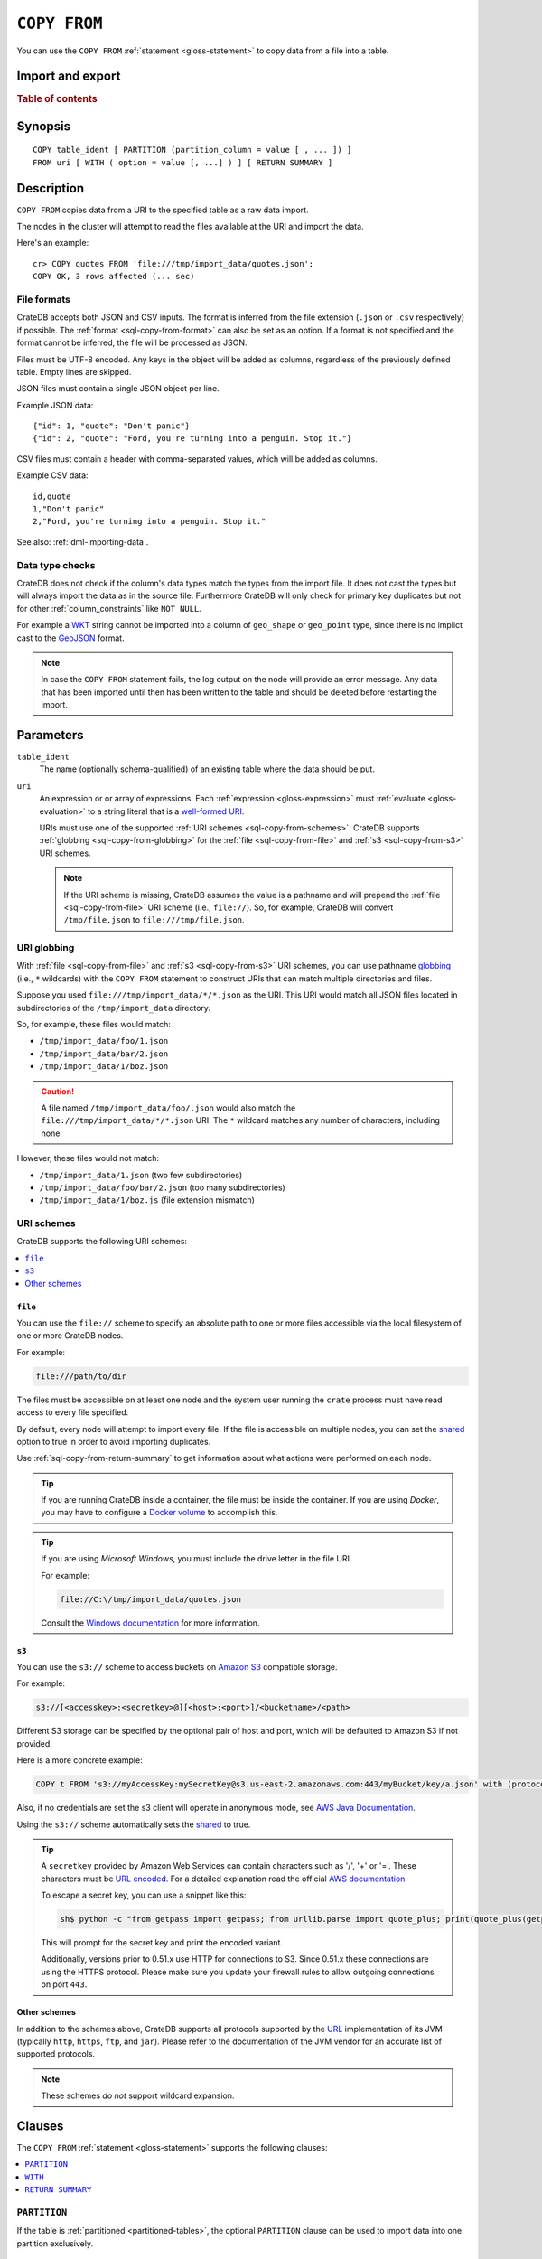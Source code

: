 .. highlight:: psql

.. _sql-copy-from:

=============
``COPY FROM``
=============

You can use the ``COPY FROM`` :ref:`statement <gloss-statement>` to copy data
from a file into a table.

.. SEEALSO::

    :ref:`Data manipulation: Import and export <dml-import-export>`

    :ref:`SQL syntax: COPY TO <sql-copy-to>`

Import and export
=================

.. rubric:: Table of contents

.. contents::
   :local:
   :depth: 2

.. _sql-copy-from-synopsis:

Synopsis
========

::

    COPY table_ident [ PARTITION (partition_column = value [ , ... ]) ]
    FROM uri [ WITH ( option = value [, ...] ) ] [ RETURN SUMMARY ]


.. _sql-copy-from-desc:

Description
===========

``COPY FROM`` copies data from a URI to the specified table as a raw data
import.

The nodes in the cluster will attempt to read the files available at the URI
and import the data.

Here's an example:

::

    cr> COPY quotes FROM 'file:///tmp/import_data/quotes.json';
    COPY OK, 3 rows affected (... sec)


.. _sql-copy-from-formats:

File formats
------------

CrateDB accepts both JSON and CSV inputs. The format is inferred from the file
extension (``.json`` or ``.csv`` respectively) if possible. The :ref:`format
<sql-copy-from-format>` can also be set as an option. If a format is not
specified and the format cannot be inferred, the file will be processed as
JSON.

Files must be UTF-8 encoded. Any keys in the object will be added as columns,
regardless of the previously defined table. Empty lines are skipped.

JSON files must contain a single JSON object per line.

Example JSON data::

    {"id": 1, "quote": "Don't panic"}
    {"id": 2, "quote": "Ford, you're turning into a penguin. Stop it."}

CSV files must contain a header with comma-separated values, which will be
added as columns.

Example CSV data::

    id,quote
    1,"Don't panic"
    2,"Ford, you're turning into a penguin. Stop it."

See also: :ref:`dml-importing-data`.


.. _sql-copy-from-type-checks:

Data type checks
----------------

CrateDB does not check if the column's data types match the types from the
import file. It does not cast the types but will always import the data as in
the source file. Furthermore CrateDB will only check for primary key duplicates
but not for other :ref:`column_constraints` like ``NOT NULL``.

For example a `WKT`_ string cannot be imported into a column of ``geo_shape``
or ``geo_point`` type, since there is no implict cast to the `GeoJSON`_ format.

.. NOTE::

   In case the ``COPY FROM`` statement fails, the log output on the node will
   provide an error message. Any data that has been imported until then has
   been written to the table and should be deleted before restarting the
   import.


.. _sql-copy-from-params:

Parameters
==========

.. _sql-copy-from-table_ident:

``table_ident``
  The name (optionally schema-qualified) of an existing table where the data
  should be put.

.. _sql-copy-from-uri:

``uri``
  An expression or or array of expressions. Each :ref:`expression
  <gloss-expression>` must :ref:`evaluate <gloss-evaluation>` to a string
  literal that is a `well-formed URI`_.

  URIs must use one of the supported :ref:`URI schemes
  <sql-copy-from-schemes>`. CrateDB supports :ref:`globbing
  <sql-copy-from-globbing>` for the :ref:`file <sql-copy-from-file>` and
  :ref:`s3 <sql-copy-from-s3>` URI schemes.

  .. NOTE::

      If the URI scheme is missing, CrateDB assumes the value is a pathname and
      will prepend the :ref:`file <sql-copy-from-file>` URI scheme (i.e.,
      ``file://``). So, for example, CrateDB will convert ``/tmp/file.json`` to
      ``file:///tmp/file.json``.


.. _sql-copy-from-globbing:

URI globbing
------------

With :ref:`file <sql-copy-from-file>` and :ref:`s3 <sql-copy-from-s3>` URI
schemes, you can use pathname `globbing`_ (i.e., ``*`` wildcards) with the
``COPY FROM`` statement to construct URIs that can match multiple directories
and files.

Suppose you used ``file:///tmp/import_data/*/*.json`` as the URI. This URI
would match all JSON files located in subdirectories of the
``/tmp/import_data`` directory.

So, for example, these files would match:

- ``/tmp/import_data/foo/1.json``
- ``/tmp/import_data/bar/2.json``
- ``/tmp/import_data/1/boz.json``

.. CAUTION::

    A file named ``/tmp/import_data/foo/.json`` would also match the
    ``file:///tmp/import_data/*/*.json`` URI. The ``*`` wildcard matches any
    number of characters, including none.

However, these files would not match:

- ``/tmp/import_data/1.json`` (two few subdirectories)
- ``/tmp/import_data/foo/bar/2.json`` (too many subdirectories)
- ``/tmp/import_data/1/boz.js`` (file extension mismatch)


.. _sql-copy-from-schemes:

URI schemes
-----------

CrateDB supports the following URI schemes:

.. contents::
   :local:
   :depth: 1


.. _sql-copy-from-file:

``file``
''''''''

You can use the ``file://`` scheme to specify an absolute path to one or more
files accessible via the local filesystem of one or more CrateDB nodes.

For example:

.. code-block:: text

    file:///path/to/dir

The files must be accessible on at least one node and the system user running
the ``crate`` process must have read access to every file specified.

By default, every node will attempt to import every file. If the file is
accessible on multiple nodes, you can set the `shared`_ option to true in order
to avoid importing duplicates.

Use :ref:`sql-copy-from-return-summary` to get information about what actions
were performed on each node.

.. TIP::

    If you are running CrateDB inside a container, the file must be inside the
    container. If you are using *Docker*, you may have to configure a `Docker
    volume`_ to accomplish this.

.. TIP::

    If you are using *Microsoft Windows*, you must include the drive letter in
    the file URI.

    For example:

    .. code-block:: text

        file://C:\/tmp/import_data/quotes.json

    Consult the `Windows documentation`_ for more information.


.. _sql-copy-from-s3:

``s3``
''''''

You can use the ``s3://`` scheme to access buckets on `Amazon S3`_ compatible
storage.

For example:

.. code-block:: text

    s3://[<accesskey>:<secretkey>@][<host>:<port>]/<bucketname>/<path>

Different S3 storage can be specified by the optional pair of host and port,
which will be defaulted to Amazon S3 if not provided.

Here is a more concrete example:

.. code-block:: text

    COPY t FROM 's3://myAccessKey:mySecretKey@s3.us-east-2.amazonaws.com:443/myBucket/key/a.json' with (protocol = 'https')

Also, if no credentials are set the s3 client will operate in anonymous mode,
see `AWS Java Documentation`_.

Using the ``s3://`` scheme automatically sets the `shared`_ to true.

.. TIP::

   A ``secretkey`` provided by Amazon Web Services can contain characters such
   as '/', '+' or '='. These characters must be `URL encoded`_. For a detailed
   explanation read the official `AWS documentation`_.

   To escape a secret key, you can use a snippet like this:

   .. code-block:: console

      sh$ python -c "from getpass import getpass; from urllib.parse import quote_plus; print(quote_plus(getpass('secret_key: ')))"

   This will prompt for the secret key and print the encoded variant.

   Additionally, versions prior to 0.51.x use HTTP for connections to S3. Since
   0.51.x these connections are using the HTTPS protocol. Please make sure you
   update your firewall rules to allow outgoing connections on port ``443``.


.. _sql-copy-from-other-schemes:

Other schemes
'''''''''''''

In addition to the schemes above, CrateDB supports all protocols supported by
the `URL`_ implementation of its JVM (typically ``http``, ``https``, ``ftp``,
and ``jar``). Please refer to the documentation of the JVM vendor for an
accurate list of supported protocols.

.. NOTE::

    These schemes *do not* support wildcard expansion.


.. _sql-copy-from-clauses:

Clauses
=======

The ``COPY FROM`` :ref:`statement <gloss-statement>` supports the following
clauses:

.. contents::
   :local:
   :depth: 1


.. _sql-copy-from-partition:

``PARTITION``
-------------

.. EDITORIAL NOTE
   ##############

   Multiple files (in this directory) use the same standard text for
   documenting the ``PARTITION`` clause. (Minor verb changes are made to
   accomodate the specifics of the parent statement.)

   For consistency, if you make changes here, please be sure to make a
   corresponding change to the other files.

If the table is :ref:`partitioned <partitioned-tables>`, the optional
``PARTITION`` clause can be used to import data into one partition exclusively.

::

    [ PARTITION ( partition_column = value [ , ... ] ) ]

:partition_column:
  One of the column names used for table partitioning

:value:
  The respective column value.

All :ref:`partition columns <gloss-partition-column>` (specified by the
:ref:`sql-create-table-partitioned-by` clause) must be listed inside the
parentheses along with their respective values using the ``partition_column =
value`` syntax (separated by commas).

Because each partition corresponds to a unique set of :ref:`partition column
<gloss-partition-column>` row values, this clause uniquely identifies a single
partition for import.

.. TIP::

    The :ref:`ref-show-create-table` statement will show you the complete list
    of partition columns specified by the
    :ref:`sql-create-table-partitioned-by` clause.

.. CAUTION::

    Partitioned tables do not store the row values for the partition columns,
    hence every row will be imported into the specified partition regardless of
    partition column values.


.. _sql-copy-from-with:

``WITH``
--------

You can use the optional ``WITH`` clause to specify option values.

::

    [ WITH ( option = value [, ...] ) ]

The ``WITH`` clause supports the following options:

.. contents::
   :local:
   :depth: 1


.. _sql-copy-from-bulk_size:

``bulk_size``
'''''''''''''

CrateDB will process the lines it reads from the ``path`` in bulks. This option
specifies the size of one batch. The provided value must be greater than 0, the
default value is 10000.


.. _sql-copy-from-fail_fast:

``fail_fast``
'''''''''''''

A boolean value indicating if the ``COPY FROM`` operation should abort early
after an error. This is best effort and due to the distributed execution, it
may continue processing some records before it aborts.
Defaults to ``false``.

.. _sql-copy-from-shared:

``shared``
''''''''''

This option should be set to true if the URI's location is accessible by more
than one CrateDB node to prevent them from importing the same file.

The default value depends on the scheme of each URI.

If an array of URIs is passed to ``COPY FROM`` this option will overwrite the
default for *all* URIs.


.. _sql-copy-from-node_filters:

``node_filters``
''''''''''''''''

A filter :ref:`expression <gloss-expression>` to select the nodes to run the
*read* operation.

It's an object in the form of::

    {
        name = '<node_name_regex>',
        id = '<node_id_regex>'
    }

Only one of the keys is required.

The ``name`` :ref:`regular expression <gloss-regular-expression>` is applied on
the ``name`` of all execution nodes, whereas the ``id`` regex is applied on the
``node id``.

If both keys are set, *both* regular expressions have to match for a node to be
included.

If the `shared`_ option is false, a strict node filter might exclude nodes with
access to the data leading to a partial import.

To verify which nodes match the filter, run the statement with
:ref:`EXPLAIN <ref-explain>`.


.. _sql-copy-from-num_readers:

``num_readers``
'''''''''''''''

The number of nodes that will read the resources specified in the URI. Defaults
to the number of nodes available in the cluster. If the option is set to a
number greater than the number of available nodes it will still use each node
only once to do the import. However, the value must be an integer greater than
0.

If `shared`_ is set to false this option has to be used with caution. It might
exclude the wrong nodes, causing COPY FROM to read no files or only a subset of
the files.


.. _sql-copy-from-compression:

``compression``
'''''''''''''''

The default value is ``null``, set to ``gzip`` to read gzipped files.


.. _sql-copy-from-protocol:

``protocol``
'''''''''''''''

Used for :ref:`s3 <sql-copy-from-s3>` scheme only. It is set to HTTPS by
default.


.. _sql-copy-from-overwrite_duplicates:

``overwrite_duplicates``
''''''''''''''''''''''''

Default: false

``COPY FROM`` by default won't overwrite rows if a document with the same
primary key already exists. Set to true to overwrite duplicate rows.


.. _sql-copy-from-empty_string_as_null:

``empty_string_as_null``
''''''''''''''''''''''''

If set to ``true`` the ``empty_string_as_null`` option enables conversion of
un-/quoted empty strings into ``NULL``. The default value is ``false`` meaning
that no action will be taken on empty strings during the COPY FROM execution.

The option is only supported when using the ``CSV`` format, otherwise, it will
be ignored.


.. _sql-copy-from-delimiter:

``delimiter``
'''''''''''''

Specifies a single one-byte character that separates columns within each line
of the file. The default delimiter is ``,``.

The option is only supported when using the ``CSV`` format, otherwise, it will
be ignored.


.. _sql-copy-from-format:

``format``
''''''''''

This option specifies the format of the input file. Available formats are
``csv`` or ``json``. If a format is not specified and the format cannot be
guessed from the file extension, the file will be processed as JSON.


.. _sql-copy-from-return-summary:

``RETURN SUMMARY``
------------------

By using the optional ``RETURN SUMMARY`` clause, a per-node result set will be
returned containing information about possible failures and successfully
inserted records.

::

    [ RETURN SUMMARY ]

+---------------------------------------+------------------------------------------------+---------------+
| Column Name                           | Description                                    |  Return Type  |
+=======================================+================================================+===============+
| ``node``                              | Information about the node that has processed  | ``OBJECT``    |
|                                       | the URI resource.                              |               |
+---------------------------------------+------------------------------------------------+---------------+
| ``node['id']``                        | The id of the node.                            | ``TEXT``      |
+---------------------------------------+------------------------------------------------+---------------+
| ``node['name']``                      | The name of the node.                          | ``TEXT``      |
+---------------------------------------+------------------------------------------------+---------------+
| ``uri``                               | The URI the node has processed.                | ``TEXT``      |
+---------------------------------------+------------------------------------------------+---------------+
| ``error_count``                       | The total number of records which failed.      | ``BIGINT``    |
|                                       | A NULL value indicates a general URI reading   |               |
|                                       | error, the error will be listed inside the     |               |
|                                       | ``errors`` column.                             |               |
+---------------------------------------+------------------------------------------------+---------------+
| ``success_count``                     | The total number of records which were         | ``BIGINT``    |
|                                       | inserted.                                      |               |
|                                       | A NULL value indicates a general URI reading   |               |
|                                       | error, the error will be listed inside the     |               |
|                                       | ``errors`` column.                             |               |
+---------------------------------------+------------------------------------------------+---------------+
| ``errors``                            | Contains detailed information about all        | ``OBJECT``    |
|                                       | errors.                                        |               |
+---------------------------------------+------------------------------------------------+---------------+
| ``errors[ERROR_MSG]``                 | Contains information about a type of an error. | ``OBJECT``    |
+---------------------------------------+------------------------------------------------+---------------+
| ``errors[ERROR_MSG]['count']``        | The number records failed with this error.     | ``BIGINT``    |
+---------------------------------------+------------------------------------------------+---------------+
| ``errors[ERROR_MSG]['line_numbers']`` | The line numbers of the source URI where the   | ``ARRAY``     |
|                                       | error occurred, limited to the first 50        |               |
|                                       | errors, to avoid buffer pressure on clients.   |               |
+---------------------------------------+------------------------------------------------+---------------+


.. _Amazon S3: https://aws.amazon.com/s3/
.. _AWS documentation: https://docs.aws.amazon.com/AmazonS3/latest/dev/RESTAuthentication.html
.. _AWS Java Documentation: https://docs.aws.amazon.com/AmazonS3/latest/dev/AuthUsingAcctOrUserCredJava.html
.. _Docker volume: https://docs.docker.com/storage/volumes/
.. _GeoJSON: https://geojson.org/
.. _globbing: https://en.wikipedia.org/wiki/Glob_(programming)
.. _percent-encoding: https://en.wikipedia.org/wiki/Percent-encoding
.. _URI Scheme: https://en.wikipedia.org/wiki/URI_scheme
.. _URL encoded: https://en.wikipedia.org/wiki/Percent-encoding
.. _URL: https://docs.oracle.com/javase/8/docs/api/java/net/URL.html
.. _well-formed URI: https://www.ietf.org/rfc/rfc2396.txt
.. _Windows documentation: https://docs.microsoft.com/en-us/dotnet/standard/io/file-path-formats
.. _WKT: https://en.wikipedia.org/wiki/Well-known_text
